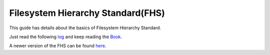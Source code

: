Filesystem Hierarchy Standard(FHS)
==================================

This guide has details about the basics of Filesystem Hierarchy Standard.

Just read the following `log <http://dgplug.org/irclogs/kushal_fhs_class.log>`_  and keep reading the `Book <http://www.pathname.com/fhs/pub/fhs-2.3.html>`_.

A newer version of the FHS can be found `here <https://refspecs.linuxfoundation.org/FHS_3.0/fhs-3.0.html>`_.
